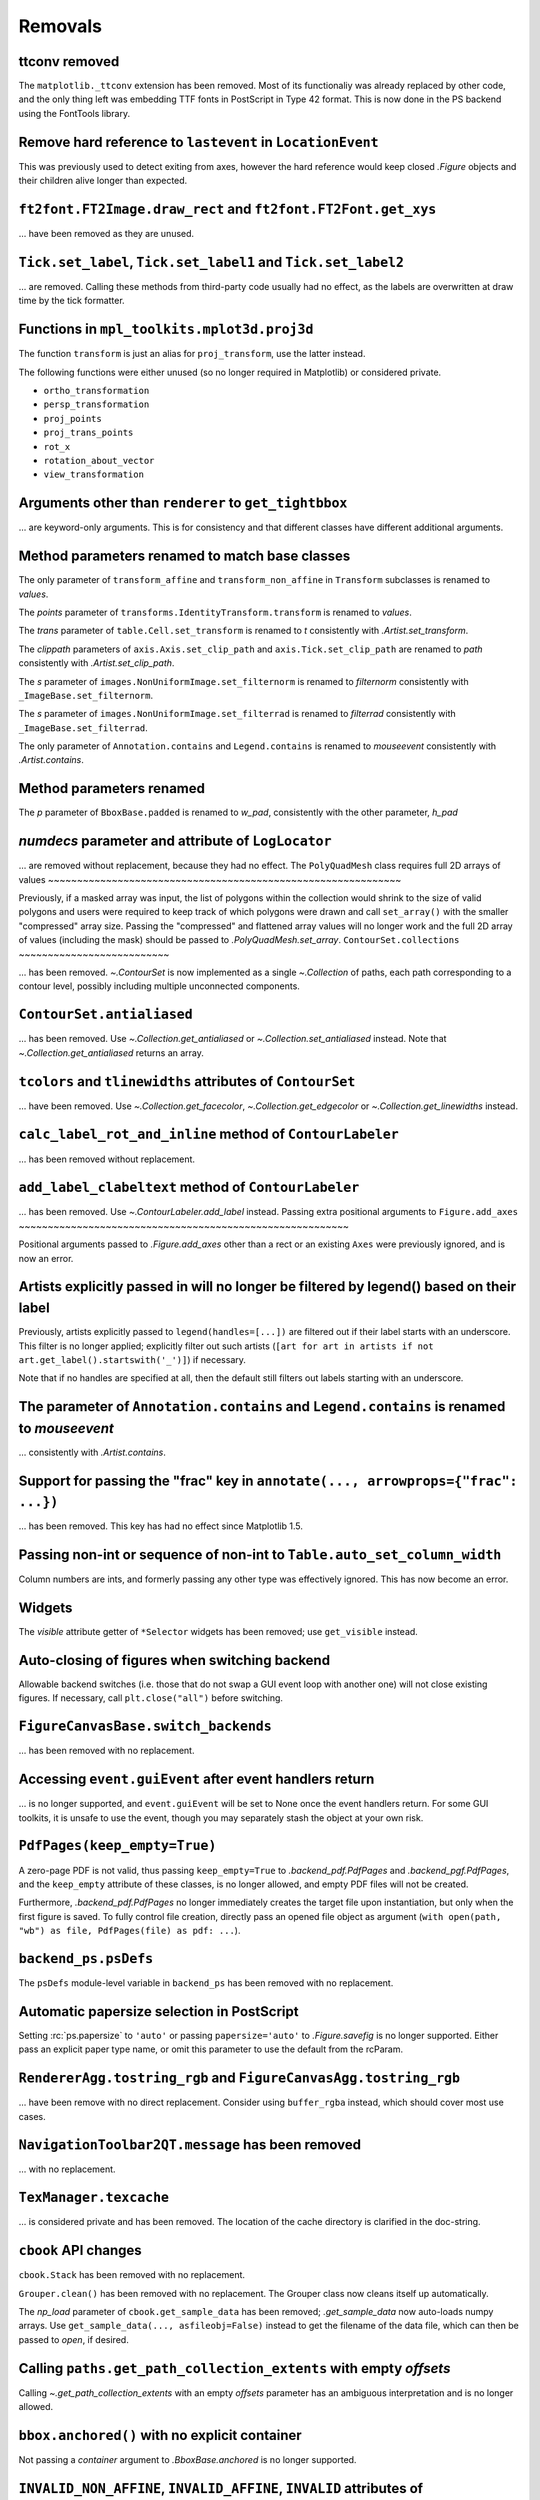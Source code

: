 Removals
--------


ttconv removed
~~~~~~~~~~~~~~

The ``matplotlib._ttconv`` extension has been removed. Most of its
functionaliy was already replaced by other code, and the only thing left
was embedding TTF fonts in PostScript in Type 42 format. This is now
done in the PS backend using the FontTools library.

Remove hard reference to ``lastevent`` in ``LocationEvent``
~~~~~~~~~~~~~~~~~~~~~~~~~~~~~~~~~~~~~~~~~~~~~~~~~~~~~~~~~~~


This was previously used to detect exiting from axes, however the hard
reference would keep closed `.Figure` objects and their children alive longer
than expected.

``ft2font.FT2Image.draw_rect`` and ``ft2font.FT2Font.get_xys``
~~~~~~~~~~~~~~~~~~~~~~~~~~~~~~~~~~~~~~~~~~~~~~~~~~~~~~~~~~~~~~

... have been removed as they are unused.

``Tick.set_label``, ``Tick.set_label1`` and ``Tick.set_label2``
~~~~~~~~~~~~~~~~~~~~~~~~~~~~~~~~~~~~~~~~~~~~~~~~~~~~~~~~~~~~~~~
... are removed.  Calling these methods from third-party code usually had no
effect, as the labels are overwritten at draw time by the tick formatter.


Functions in ``mpl_toolkits.mplot3d.proj3d``
~~~~~~~~~~~~~~~~~~~~~~~~~~~~~~~~~~~~~~~~~~~~

The function ``transform`` is just an alias for ``proj_transform``,
use the latter instead.

The following functions were either unused (so no longer required in Matplotlib)
or considered private.

* ``ortho_transformation``
* ``persp_transformation``
* ``proj_points``
* ``proj_trans_points``
* ``rot_x``
* ``rotation_about_vector``
* ``view_transformation``


Arguments other than ``renderer`` to ``get_tightbbox``
~~~~~~~~~~~~~~~~~~~~~~~~~~~~~~~~~~~~~~~~~~~~~~~~~~~~~~

... are keyword-only arguments. This is for consistency and that
different classes have different additional arguments.


Method parameters renamed to match base classes
~~~~~~~~~~~~~~~~~~~~~~~~~~~~~~~~~~~~~~~~~~~~~~~

The only parameter of ``transform_affine`` and ``transform_non_affine`` in ``Transform`` subclasses is renamed
to *values*.

The *points* parameter of ``transforms.IdentityTransform.transform`` is renamed to *values*.

The *trans* parameter of ``table.Cell.set_transform`` is renamed to *t* consistently with
`.Artist.set_transform`.

The *clippath* parameters of ``axis.Axis.set_clip_path``  and ``axis.Tick.set_clip_path`` are
renamed to *path* consistently with `.Artist.set_clip_path`.

The *s* parameter of ``images.NonUniformImage.set_filternorm`` is renamed to *filternorm*
consistently with ``_ImageBase.set_filternorm``.

The *s* parameter of ``images.NonUniformImage.set_filterrad`` is renamed to *filterrad*
consistently with ``_ImageBase.set_filterrad``.

The only parameter of ``Annotation.contains`` and ``Legend.contains`` is renamed to *mouseevent*
consistently with `.Artist.contains`.

Method parameters renamed
~~~~~~~~~~~~~~~~~~~~~~~~~

The *p* parameter of ``BboxBase.padded`` is renamed to *w_pad*, consistently with the other parameter, *h_pad*

*numdecs* parameter and attribute of ``LogLocator``
~~~~~~~~~~~~~~~~~~~~~~~~~~~~~~~~~~~~~~~~~~~~~~~~~~~
... are removed without replacement, because they had no effect.
The ``PolyQuadMesh`` class requires full 2D arrays of values
~~~~~~~~~~~~~~~~~~~~~~~~~~~~~~~~~~~~~~~~~~~~~~~~~~~~~~~~~~~~~

Previously, if a masked array was input, the list of polygons within the collection
would shrink to the size of valid polygons and users were required to keep track of
which polygons were drawn and call ``set_array()`` with the smaller "compressed"
array size. Passing the "compressed" and flattened array values will no longer
work and the full 2D array of values (including the mask) should be passed
to `.PolyQuadMesh.set_array`.
``ContourSet.collections``
~~~~~~~~~~~~~~~~~~~~~~~~~~

... has been removed.  `~.ContourSet` is now implemented as a single
`~.Collection` of paths, each path corresponding to a contour level, possibly
including multiple unconnected components.

``ContourSet.antialiased``
~~~~~~~~~~~~~~~~~~~~~~~~~~

... has been removed.  Use `~.Collection.get_antialiased` or
`~.Collection.set_antialiased` instead.  Note that `~.Collection.get_antialiased`
returns an array.

``tcolors`` and ``tlinewidths`` attributes of ``ContourSet``
~~~~~~~~~~~~~~~~~~~~~~~~~~~~~~~~~~~~~~~~~~~~~~~~~~~~~~~~~~~~

... have been removed.  Use `~.Collection.get_facecolor`, `~.Collection.get_edgecolor`
or `~.Collection.get_linewidths` instead.


``calc_label_rot_and_inline`` method of ``ContourLabeler``
~~~~~~~~~~~~~~~~~~~~~~~~~~~~~~~~~~~~~~~~~~~~~~~~~~~~~~~~~~~

... has been removed without replacement.


``add_label_clabeltext`` method of ``ContourLabeler``
~~~~~~~~~~~~~~~~~~~~~~~~~~~~~~~~~~~~~~~~~~~~~~~~~~~~~~

... has been removed.  Use `~.ContourLabeler.add_label` instead.
Passing extra positional arguments to ``Figure.add_axes``
~~~~~~~~~~~~~~~~~~~~~~~~~~~~~~~~~~~~~~~~~~~~~~~~~~~~~~~~~

Positional arguments passed to `.Figure.add_axes` other than a rect or an existing
``Axes`` were previously ignored, and is now an error.


Artists explicitly passed in will no longer be filtered by legend() based on their label
~~~~~~~~~~~~~~~~~~~~~~~~~~~~~~~~~~~~~~~~~~~~~~~~~~~~~~~~~~~~~~~~~~~~~~~~~~~~~~~~~~~~~~~~

Previously, artists explicitly passed to ``legend(handles=[...])`` are filtered out if
their label starts with an underscore. This filter is no longer applied; explicitly
filter out such artists (``[art for art in artists if not
art.get_label().startswith('_')]``) if necessary.

Note that if no handles are specified at all, then the default still filters out labels
starting with an underscore.


The parameter of ``Annotation.contains`` and ``Legend.contains`` is renamed to *mouseevent*
~~~~~~~~~~~~~~~~~~~~~~~~~~~~~~~~~~~~~~~~~~~~~~~~~~~~~~~~~~~~~~~~~~~~~~~~~~~~~~~~~~~~~~~~~~~

... consistently with `.Artist.contains`.


Support for passing the "frac" key in ``annotate(..., arrowprops={"frac": ...})``
~~~~~~~~~~~~~~~~~~~~~~~~~~~~~~~~~~~~~~~~~~~~~~~~~~~~~~~~~~~~~~~~~~~~~~~~~~~~~~~~~

... has been removed.  This key has had no effect since Matplotlib 1.5.


Passing non-int or sequence of non-int to ``Table.auto_set_column_width``
~~~~~~~~~~~~~~~~~~~~~~~~~~~~~~~~~~~~~~~~~~~~~~~~~~~~~~~~~~~~~~~~~~~~~~~~~

Column numbers are ints, and formerly passing any other type was effectively ignored.
This has now become an error.


Widgets
~~~~~~~

The *visible* attribute getter of ``*Selector`` widgets has been removed; use
``get_visible`` instead.


Auto-closing of figures when switching backend
~~~~~~~~~~~~~~~~~~~~~~~~~~~~~~~~~~~~~~~~~~~~~~

Allowable backend switches (i.e. those that do not swap a GUI event loop with another
one) will not close existing figures. If necessary, call ``plt.close("all")`` before
switching.


``FigureCanvasBase.switch_backends``
~~~~~~~~~~~~~~~~~~~~~~~~~~~~~~~~~~~~

... has been removed with no replacement.


Accessing ``event.guiEvent`` after event handlers return
~~~~~~~~~~~~~~~~~~~~~~~~~~~~~~~~~~~~~~~~~~~~~~~~~~~~~~~~

... is no longer supported, and ``event.guiEvent`` will be set to None once the event
handlers return. For some GUI toolkits, it is unsafe to use the event, though you may
separately stash the object at your own risk.


``PdfPages(keep_empty=True)``
~~~~~~~~~~~~~~~~~~~~~~~~~~~~~

A zero-page PDF is not valid, thus passing ``keep_empty=True`` to `.backend_pdf.PdfPages`
and `.backend_pgf.PdfPages`, and the ``keep_empty`` attribute of these classes, is no
longer allowed, and empty PDF files will not be created.

Furthermore, `.backend_pdf.PdfPages` no longer immediately creates the target file upon
instantiation, but only when the first figure is saved.  To fully control file creation,
directly pass an opened file object as argument (``with open(path, "wb") as file,
PdfPages(file) as pdf: ...``).


``backend_ps.psDefs``
~~~~~~~~~~~~~~~~~~~~~

The ``psDefs`` module-level variable in ``backend_ps`` has been removed with no
replacement.


Automatic papersize selection in PostScript
~~~~~~~~~~~~~~~~~~~~~~~~~~~~~~~~~~~~~~~~~~~

Setting :rc:`ps.papersize` to ``'auto'`` or passing ``papersize='auto'`` to
`.Figure.savefig` is no longer supported. Either pass an explicit paper type name, or
omit this parameter to use the default from the rcParam.


``RendererAgg.tostring_rgb`` and ``FigureCanvasAgg.tostring_rgb``
~~~~~~~~~~~~~~~~~~~~~~~~~~~~~~~~~~~~~~~~~~~~~~~~~~~~~~~~~~~~~~~~~

... have been remove with no direct replacement. Consider using ``buffer_rgba`` instead,
which should cover most use cases.


``NavigationToolbar2QT.message`` has been removed
~~~~~~~~~~~~~~~~~~~~~~~~~~~~~~~~~~~~~~~~~~~~~~~~~

... with no replacement.


``TexManager.texcache``
~~~~~~~~~~~~~~~~~~~~~~~

... is considered private and has been removed. The location of the cache directory is
clarified in the doc-string.


``cbook`` API changes
~~~~~~~~~~~~~~~~~~~~~

``cbook.Stack`` has been removed with no replacement.

``Grouper.clean()`` has been removed with no replacement. The Grouper class now cleans
itself up automatically.

The *np_load* parameter of ``cbook.get_sample_data`` has been removed; `.get_sample_data`
now auto-loads numpy arrays. Use ``get_sample_data(..., asfileobj=False)`` instead to get
the filename of the data file, which can then be passed to `open`, if desired.


Calling ``paths.get_path_collection_extents`` with empty *offsets*
~~~~~~~~~~~~~~~~~~~~~~~~~~~~~~~~~~~~~~~~~~~~~~~~~~~~~~~~~~~~~~~~~~

Calling  `~.get_path_collection_extents` with an empty *offsets* parameter has an
ambiguous interpretation and is no longer allowed.


``bbox.anchored()`` with no explicit container
~~~~~~~~~~~~~~~~~~~~~~~~~~~~~~~~~~~~~~~~~~~~~~

Not passing a *container* argument to `.BboxBase.anchored` is no longer supported.


``INVALID_NON_AFFINE``, ``INVALID_AFFINE``, ``INVALID`` attributes of ``TransformNode``
~~~~~~~~~~~~~~~~~~~~~~~~~~~~~~~~~~~~~~~~~~~~~~~~~~~~~~~~~~~~~~~~~~~~~~~~~~~~~~~~~~~~~~~

These attributes have been removed.


``axes_grid1`` API changes
~~~~~~~~~~~~~~~~~~~~~~~~~~

``anchored_artists.AnchoredEllipse`` has been removed. Instead, directly construct an
`.AnchoredOffsetbox`, an `.AuxTransformBox`, and an `~.patches.Ellipse`, as demonstrated
in :doc:`/gallery/misc/anchored_artists`.

The ``axes_divider.AxesLocator`` class has been removed.  The ``new_locator`` method of
divider instances now instead returns an opaque callable (which can still be passed to
``ax.set_axes_locator``).

``axes_divider.Divider.locate`` has been removed; use ``Divider.new_locator(...)(ax,
renderer)`` instead.

``axes_grid.CbarAxesBase.toggle_label`` has been removed. Instead, use standard methods
for manipulating colorbar labels (`.Colorbar.set_label`) and tick labels
(`.Axes.tick_params`).

``inset_location.InsetPosition`` has been removed; use `~.Axes.inset_axes` instead.


``axisartist`` API changes
~~~~~~~~~~~~~~~~~~~~~~~~~~

The ``axisartist.axes_grid`` and ``axisartist.axes_rgb`` modules, which provide wrappers
combining the functionality of `.axes_grid1` and `.axisartist`, have been removed;
directly use e.g. ``AxesGrid(..., axes_class=axislines.Axes)`` instead.

Calling an axisartist Axes to mean `~matplotlib.pyplot.axis` has been removed; explicitly
call the method instead.

``floating_axes.GridHelperCurveLinear.get_data_boundary`` has been removed.  Use
``grid_finder.extreme_finder(*[None] * 5)`` to get the extremes of the grid.
